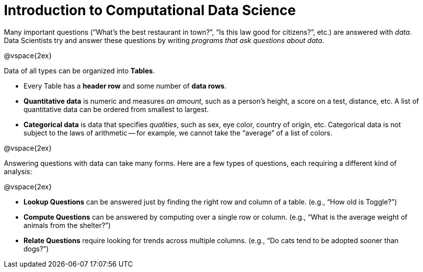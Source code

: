 = Introduction to Computational Data Science

// use double-space before the *bold* text to address a text-kerning bug in wkhtmltopdf 0.12.5 (with patched qt)
Many important questions (“What’s the best restaurant in town?”, “Is this law good for citizens?”, etc.) are answered with _data_. Data Scientists try and answer these questions by writing _programs that ask questions about data_.


@vspace{2ex}

Data of all types can be organized into  *Tables*.

- Every Table has a *header row* and some number of  *data rows*.
- *Quantitative data* is numeric and measures _an amount_, such as a person’s height, a score on a test, distance, etc. A list of quantitative data can be ordered from smallest to largest.
- *Categorical data* is data that specifies _qualities_, such as sex, eye color, country of origin, etc. Categorical data is not subject to the laws of arithmetic -- for example, we cannot take the “average” of a list of colors.

@vspace{2ex}

Answering questions with data can take many forms. Here are a few types of questions, each requiring a different kind of analysis:

@vspace{2ex}

- *Lookup Questions* can be answered just by finding the right row and column of a table. (e.g., “How old is Toggle?”)
- *Compute Questions* can be answered by computing over a single row or column. (e.g., “What is the average weight of animals from the shelter?”)
- *Relate Questions* require looking for trends across multiple columns. (e.g.,  “Do cats tend to be adopted sooner than dogs?”)
